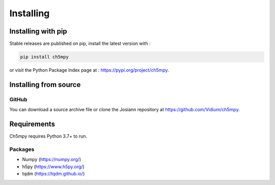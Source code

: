 Installing
##########

Installing with pip
*******************

Stable releases are published on pip, install the latest version with :

.. code-block:: bash

    pip install ch5mpy

or visit the Python Package Index page at : https://pypi.org/project/ch5mpy.


Installing from source
**********************

GitHub
======

You can download a source archive file or clone the Josiann repository at https://github.com/Vidium/ch5mpy.


Requirements
************

Ch5mpy requires Python 3.7+ to run.

Packages
========

- Numpy (https://numpy.org/)
- h5py (https://www.h5py.org/)
- tqdm  (https://tqdm.github.io/)
